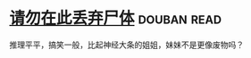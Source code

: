 * [[https://book.douban.com/subject/10563941/][请勿在此丢弃尸体]]    :douban:read:
推理平平，搞笑一般，比起神经大条的姐姐，妹妹不是更像废物吗？

